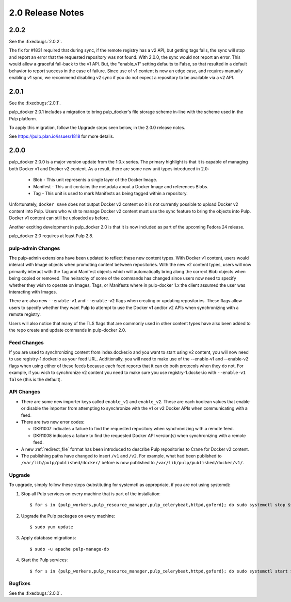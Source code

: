 2.0 Release Notes
=================

2.0.2
-----

See the :fixedbugs:`2.0.2`.

The fix for #1831 required that during sync, if the remote registry has a v2 API, but getting tags
fails, the sync will stop and report an error that the requested repository was not found.
With 2.0.0, the sync would not report an error. This would allow a graceful fall-back to the v1 API.
But, the "enable_v1" setting defaults to False, so that resulted in a default behavior to report
success in the case of failure. Since use of v1 content is now an edge case, and requires manually
enabling v1 sync, we recommend disabling v2 sync if you do not expect a repository to be available
via a v2 API.

2.0.1
-----

See the :fixedbugs:`2.0.1`.

pulp_docker 2.0.1 includes a migration to bring pulp_docker's file storage scheme in-line
with the scheme used in the Pulp platform.

To apply this migration, follow the Upgrade steps seen below, in the 2.0.0 release notes.

See https://pulp.plan.io/issues/1818 for more details.

2.0.0
-----

pulp_docker 2.0.0 is a major version update from the 1.0.x series. The primary highlight is that
it is capable of managing both Docker v1 and Docker v2 content. As a result, there are some new
unit types introduced in 2.0:

    * Blob - This unit represents a single layer of the Docker Image.
    * Manifest - This unit contains the metadata about a Docker Image and references Blobs.
    * Tag - This unit is used to mark Manifests as being tagged within a repository.

Unfortunately, ``docker save`` does not output Docker v2 content so it is not currently possible
to upload Docker v2 content into Pulp. Users who wish to manage Docker v2 content must
use the sync feature to bring the objects into Pulp. Docker v1 content can still be uploaded as
before.

Another exciting development in pulp_docker 2.0 is that it is now included as part of the
upcoming Fedora 24 release.

pulp_docker 2.0 requires at least Pulp 2.8.


pulp-admin Changes
^^^^^^^^^^^^^^^^^^

The pulp-admin extensions have been updated to reflect these new content types. With Docker v1
content, users would interact with Image objects when promoting content between repositories.
With the new v2 content types, users will now primarily interact with the Tag and Manifest
objects which will automatically bring along the correct Blob objects when being copied or
removed. The heirarchy of some of the commands has changed since users now need to specify
whether they wish to operate on Images, Tags, or Manifests where in pulp-docker 1.x the client
assumed the user was interacting with Images.

There are also new ``--enable-v1`` and ``--enable-v2`` flags when creating or updating
repositories. These flags allow users to specify whether they want Pulp to attempt to use the
Docker v1 and/or v2 APIs when synchronizing with a remote registry.

Users will also notice that many of the TLS flags that are commonly used in other content types
have also been added to the repo create and update commands in pulp-docker 2.0.


Feed Changes
^^^^^^^^^^^^

If you are used to synchronizing content from index.docker.io and you want to start using v2
content, you will now need to use registry-1.docker.io as your feed URL. Additionally, you
will need to make use of the --enable-v1 and --enable-v2 flags when using either of these feeds
because each feed reports that it can do both protocols when they do not. For example, if you
wish to synchronize v2 content you need to make sure you use registry-1.docker.io with
``--enable-v1 false`` (this is the default).


API Changes
^^^^^^^^^^^

* There are some new importer keys called ``enable_v1`` and ``enable_v2``. These are each
  boolean values that enable or disable the importer from attempting to synchronize with the v1
  or v2 Docker APIs when communicating with a feed.
* There are two new error codes:

  - DKR1007 indicates a failure to find the requested repository when synchronizing with a
    remote feed.
  - DKR1008 indicates a failure to find the requested Docker API version(s) when synchronizing
    with a remote feed.

* A new :ref:`redirect_file` format has been introduced to describe Pulp repositories
  to Crane for Docker v2 content.
* The publishing paths have changed to insert ``/v1`` and ``/v2``. For example, what had been
  published to ``/var/lib/pulp/published/docker/`` before is now published to
  ``/var/lib/pulp/published/docker/v1/``.


Upgrade
^^^^^^^

To upgrade, simply follow these steps (substituting for systemctl as appropriate, if you are not
using systemd):

#. Stop all Pulp services on every machine that is part of the installation::

   $ for s in {pulp_workers,pulp_resource_manager,pulp_celerybeat,httpd,goferd}; do sudo systemctl stop $s; done;

#. Upgrade the Pulp packages on every machine::

   $ sudo yum update

#. Apply database migrations::

   $ sudo -u apache pulp-manage-db

#. Start the Pulp services::

   $ for s in {pulp_workers,pulp_resource_manager,pulp_celerybeat,httpd,goferd}; do sudo systemctl start $s; done;

Bugfixes
^^^^^^^^

See the :fixedbugs:`2.0.0`.

